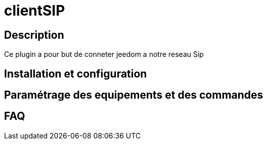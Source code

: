 = clientSIP

== Description

Ce plugin a pour but de conneter jeedom a notre reseau Sip

== Installation et configuration

== Paramétrage des equipements et des commandes

== FAQ